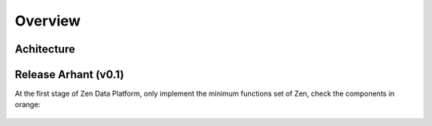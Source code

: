 ..
        Licensed Materials - Property of esse.io

        (C) Copyright esse.io Inc. 2015 All Rights Reserved

        Licensed under the Apache License, Version 2.0 (the "License");
        you may not use this file except in compliance with the License.
        You may obtain a copy of the License at

           http://www.apache.org/licenses/LICENSE-2.0

        Unless required by applicable law or agreed to in writing, software
        distributed under the License is distributed on an "AS IS" BASIS,
        WITHOUT WARRANTIES OR CONDITIONS OF ANY KIND, either express or implied.
        See the License for the specific language governing permissions and
        limitations under the License.

.. _overview-label:

Overview
==========

  .. image:: ../_static/overview.png
     :align: center
     :width: 600
     :alt:

Achitecture
~~~~~~~~~~~~~

  .. image:: ../_static/internal-details.png.png
     :align: center
     :width: 600
     :alt:

Release Arhant (v0.1)
~~~~~~~~~~~~~~~~~~~~~~~~~~~~

At the first stage of Zen Data Platform, only implement the minimum functions set of Zen, check the components in orange:

  .. image:: ../_static/internal-details.png.png
     :align: center
     :width: 600
     :alt: